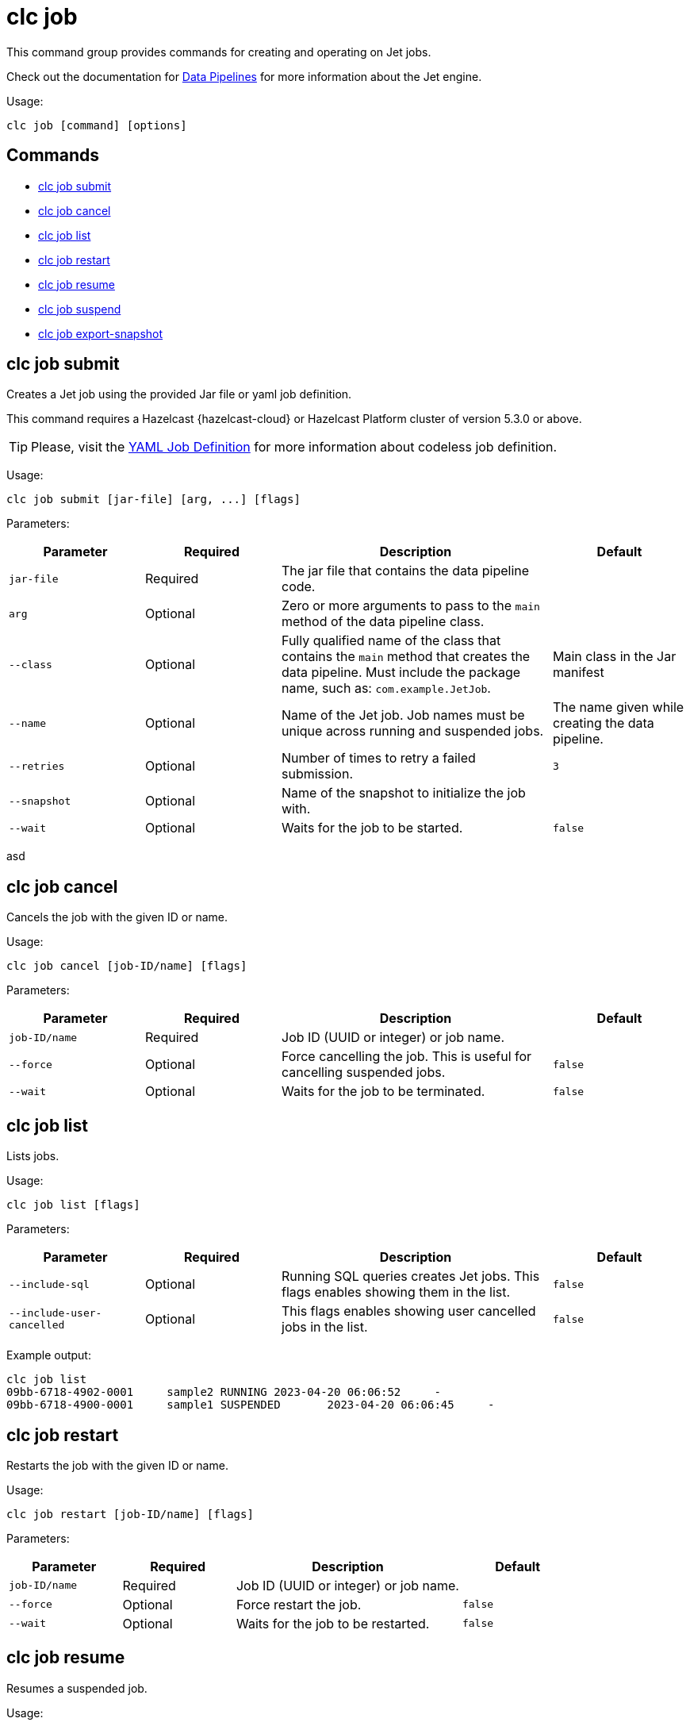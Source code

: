 = clc job

This command group provides commands for creating and operating on Jet jobs.

Check out the documentation for https://docs.hazelcast.com/hazelcast/latest/pipelines/overview[Data Pipelines] for more information about the Jet engine.

Usage:

[source,bash]
----
clc job [command] [options]
----

== Commands

* <<clc-job-submit, clc job submit>>
* <<clc-job-cancel, clc job cancel>>
* <<clc-job-list, clc job list>>
* <<clc-job-restart, clc job restart>>
* <<clc-job-resume, clc job resume>>
* <<clc-job-suspend, clc job suspend>>
* <<clc-job-export-snapshot, clc job export-snapshot>>

== clc job submit

Creates a Jet job using the provided Jar file or yaml job definition.

This command requires a Hazelcast {hazelcast-cloud} or Hazelcast Platform cluster of version 5.3.0 or above.

TIP: Please, visit the link:yaml-job-definition[YAML Job Definition] for more information about codeless job definition.


Usage:

[source,bash]
----
clc job submit [jar-file] [arg, ...] [flags]
----

Parameters:

[cols="1m,1a,2a,1a"]
|===
|Parameter|Required|Description|Default

|`jar-file`
|Required
|The jar file that contains the data pipeline code.
|

|`arg`
|Optional
|Zero or more arguments to pass to the `main` method of the data pipeline class.
|

|`--class`
|Optional
|Fully qualified name of the class that contains the `main` method that creates the data pipeline.
Must include the package name, such as: `com.example.JetJob`.
|Main class in the Jar manifest

|`--name`
|Optional
|Name of the Jet job. Job names must be unique across running and suspended jobs.
|The name given while creating the data pipeline.

|`--retries`
|Optional
|Number of times to retry a failed submission.
|`3`

|`--snapshot`
|Optional
|Name of the snapshot to initialize the job with.
|

|`--wait`
|Optional
|Waits for the job to be started.
|`false`

|===

asd

== clc job cancel

Cancels the job with the given ID or name.

Usage:

[source,bash]
----
clc job cancel [job-ID/name] [flags]
----

Parameters:
    
[cols="1m,1a,2a,1a"]
|===
|Parameter|Required|Description|Default

|`job-ID/name`
|Required
|Job ID (UUID or integer) or job name.
|

|`--force`
|Optional
|Force cancelling the job. This is useful for cancelling suspended jobs.
|`false`

|`--wait`
|Optional
|Waits for the job to be terminated.
|`false`

|===

== clc job list

Lists jobs.

Usage:

[source,bash]
----
clc job list [flags]
----

Parameters:

[cols="1m,1a,2a,1a"]
|===
|Parameter|Required|Description|Default

|`--include-sql`
|Optional
|Running SQL queries creates Jet jobs. This flags enables showing them in the list.
|`false`

|`--include-user-cancelled`
|Optional
|This flags enables showing user cancelled jobs in the list.
|`false`

|===

Example output:

[source,bash]
----
clc job list
09bb-6718-4902-0001	sample2	RUNNING	2023-04-20 06:06:52	-
09bb-6718-4900-0001	sample1	SUSPENDED	2023-04-20 06:06:45	-
----


== clc job restart

Restarts the job with the given ID or name.

Usage:

[source,bash]
----
clc job restart [job-ID/name] [flags]
----

Parameters:

[cols="1m,1a,2a,1a"]
|===
|Parameter|Required|Description|Default

|`job-ID/name`
|Required
|Job ID (UUID or integer) or job name.
|

|`--force`
|Optional
|Force restart the job.
|`false`

|`--wait`
|Optional
|Waits for the job to be restarted.
|`false`

|===

== clc job resume

Resumes a suspended job.

Usage:

[source,bash]
----
clc job resume [job-ID/name] [flags]
----

Parameters:

[cols="1m,1a,2a,1a"]
|===
|Parameter|Required|Description|Default

|`job-ID/name`
|Required
|The Job with ID (UUID or integer) or with name to resume.
|

|`--wait`
|Optional
|Waits for the job to be resumed.
|`false`

|===

== clc job suspend

Suspends the job with the given ID or name.

Usage:

[source,bash]
----
clc job suspend [job-ID/name] [flags]
----

Parameters:

[cols="1m,1a,2a,1a"]
|===
|Parameter|Required|Description|Default

|`job-ID/name`
|Required
|Job ID (UUID or integer) or job name.
|

|`--force`
|Optional
|Force suspend the job.
|`false`

|`--wait`
|Optional
|Waits for the job to be suspended.
|`false`

|===

== clc job export-snapshot

Exports a snapshot from a Jet job. This feature requires a Hazelcast {hazelcast-cloud} or Hazelcast Enterprise cluster.

Usage:

[source,bash]
----
clc job export-snapshot [job-ID/name] [flags]
----

Parameters:

[cols="1m,1a,2a,1a"]
|===
|Parameter|Required|Description|Default

|`--cancel`
|Optional
|If true, the job is cancelled after taking a snapshot.
|`false`

|`--name`
|Optional
|Name of the snapshot. If not given, an auto-generated snapshot name is used.
|Auto-generated name

|===
